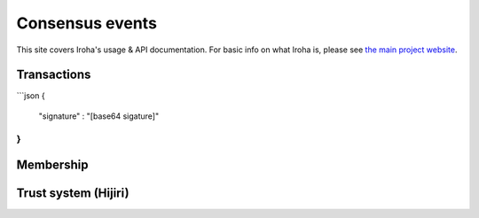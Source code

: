 .. _devGuide:

==================================
Consensus events
==================================

This site covers Iroha's usage & API documentation. For basic info on what
Iroha is, please see `the main project website <http://iroha.tech>`_.


Transactions
--------

```json
{
    "signature" : "[base64 sigature]"
}
```

Membership
--------

Trust system (Hijiri)
--------


